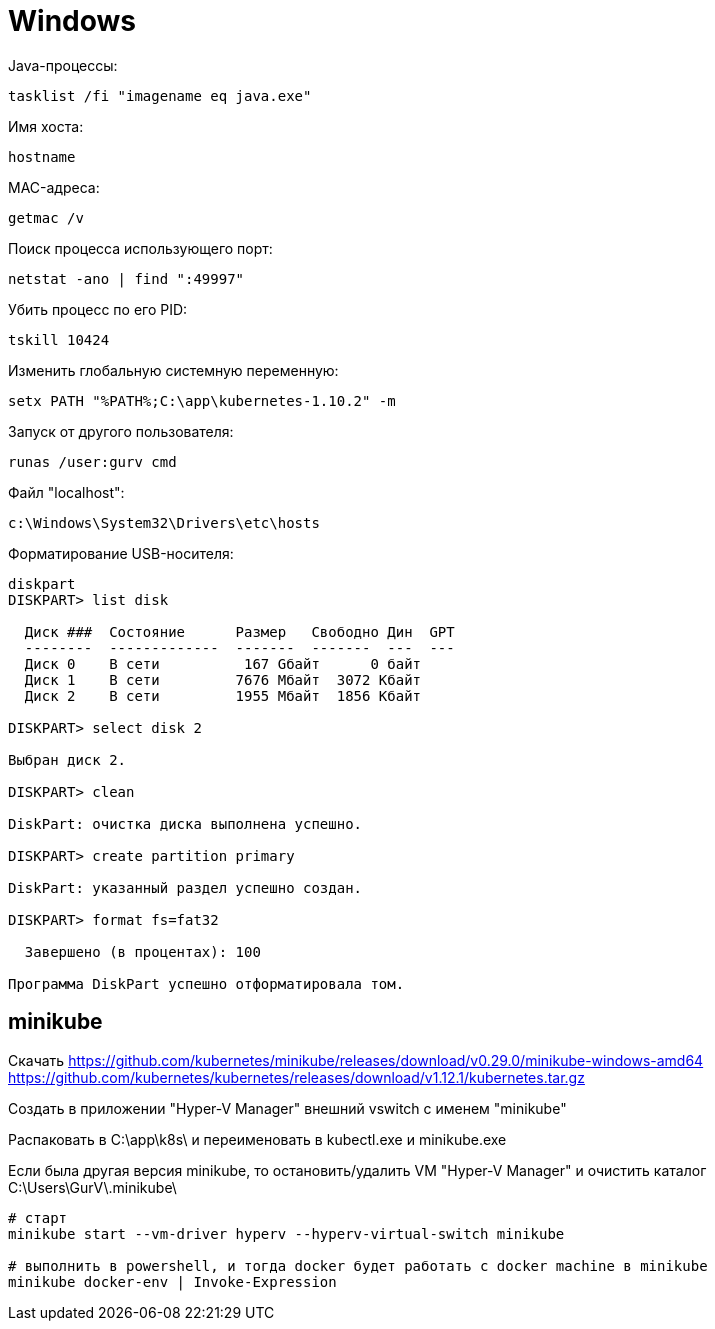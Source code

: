 = Windows

Java-процессы:
```
tasklist /fi "imagename eq java.exe"
```

Имя хоста:
```
hostname
```

MAC-адреса:
```
getmac /v
```

Поиск процесса использующего порт:
```
netstat -ano | find ":49997"
```

Убить процесс по его PID:
```
tskill 10424
```

Изменить глобальную системную переменную:
```
setx PATH "%PATH%;C:\app\kubernetes-1.10.2" -m
```

Запуск от другого пользователя:
```
runas /user:gurv cmd
```

Файл "localhost":
```
c:\Windows\System32\Drivers\etc\hosts
```

Форматирование USB-носителя:
```
diskpart
DISKPART> list disk

  Диск ###  Состояние      Размер   Свободно Дин  GPT
  --------  -------------  -------  -------  ---  ---
  Диск 0    В сети          167 Gбайт      0 байт
  Диск 1    В сети         7676 Mбайт  3072 Kбайт
  Диск 2    В сети         1955 Mбайт  1856 Kбайт

DISKPART> select disk 2

Выбран диск 2.

DISKPART> clean

DiskPart: очистка диска выполнена успешно.

DISKPART> create partition primary

DiskPart: указанный раздел успешно создан.

DISKPART> format fs=fat32

  Завершено (в процентах): 100

Программа DiskPart успешно отформатировала том.
```

== minikube

Скачать
https://github.com/kubernetes/minikube/releases/download/v0.29.0/minikube-windows-amd64
https://github.com/kubernetes/kubernetes/releases/download/v1.12.1/kubernetes.tar.gz

Создать в приложении "Hyper-V Manager" внешний vswitch с именем "minikube"

Распаковать в C:\app\k8s\ и переименовать в kubectl.exe и minikube.exe

Если была другая версия minikube,
то остановить/удалить VM "Hyper-V Manager"
и очистить каталог C:\Users\GurV\.minikube\ 

```
# cтарт
minikube start --vm-driver hyperv --hyperv-virtual-switch minikube

# выполнить в powershell, и тогда docker будет работать с docker machine в minikube
minikube docker-env | Invoke-Expression
```
